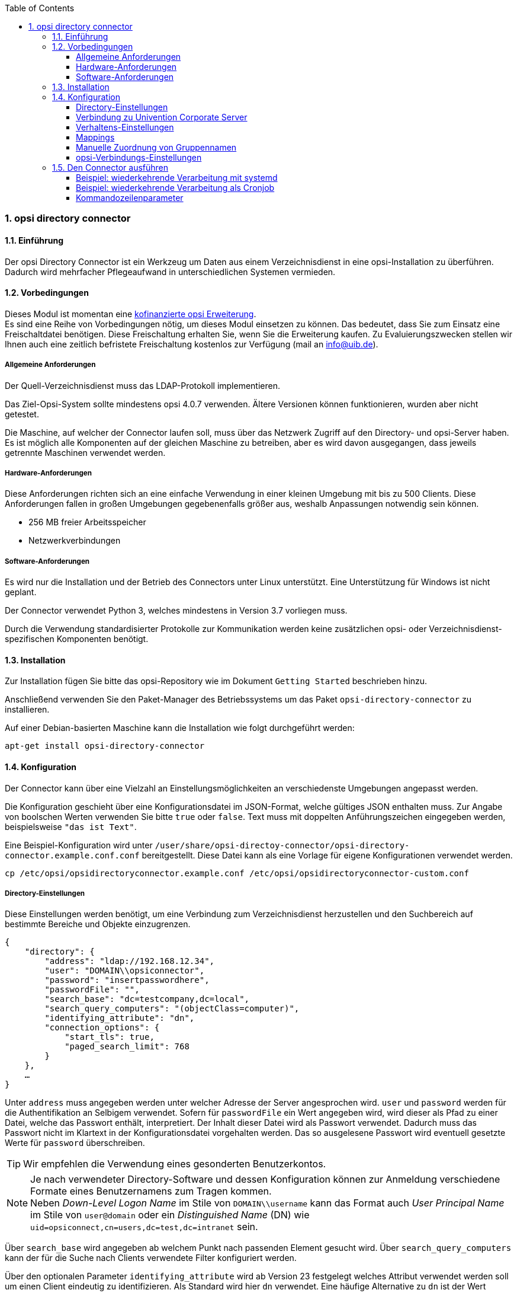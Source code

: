 ﻿////
; Copyright (c) uib gmbh (www.uib.de)
; This documentation is owned by uib
; and published under the german creative commons by-sa license
; see:
; https://creativecommons.org/licenses/by-sa/3.0/de/
; https://creativecommons.org/licenses/by-sa/3.0/de/legalcode
; english:
; https://creativecommons.org/licenses/by-sa/3.0/
; https://creativecommons.org/licenses/by-sa/3.0/legalcode
;
; credits: http://www.opsi.org/credits/
////

:Author:    uib gmbh
:Email:     info@uib.de
:Revision:  1
:toclevels: 6
:toc:
:numbered:
:doctype:   book

[[opsi-manual-dircon]]
=== opsi directory connector


[[opsi-manual-dircon-introduction]]
==== Einführung

Der opsi Directory Connector ist ein Werkzeug um Daten aus einem Verzeichnisdienst in eine opsi-Installation zu überführen.
Dadurch wird mehrfacher Pflegeaufwand in unterschiedlichen Systemen vermieden.


[[opsi-manual-dircon-preconditions]]
==== Vorbedingungen

Dieses Modul ist momentan eine link:http://www.uib.de/www/kofinanziert/index.html[kofinanzierte opsi Erweiterung]. +
Es sind eine Reihe von Vorbedingungen nötig, um dieses Modul einsetzen zu können. Das bedeutet, dass Sie zum Einsatz eine Freischaltdatei benötigen. Diese Freischaltung erhalten Sie, wenn Sie die Erweiterung kaufen. Zu Evaluierungszwecken stellen wir Ihnen auch eine zeitlich befristete Freischaltung kostenlos zur Verfügung (mail an info@uib.de). +

ifdef::manual[]
Weitere Details hierzu finden Sie in <<opsi-manual-modules>>.
endif::manual[]


[[opsi-manual-dircon-preconditions-general]]
===== Allgemeine Anforderungen

Der Quell-Verzeichnisdienst muss das LDAP-Protokoll implementieren.

Das Ziel-Opsi-System sollte mindestens opsi 4.0.7 verwenden. Ältere Versionen können funktionieren, wurden aber nicht getestet.

Die Maschine, auf welcher der Connector laufen soll, muss über das Netzwerk Zugriff auf den Directory- und opsi-Server haben.
Es ist möglich alle Komponenten auf der gleichen Maschine zu betreiben, aber es wird davon ausgegangen, dass jeweils getrennte Maschinen verwendet werden.


[[opsi-manual-dircon-requirements-hardware]]
===== Hardware-Anforderungen

Diese Anforderungen richten sich an eine einfache Verwendung in einer kleinen Umgebung mit bis zu 500 Clients.
Diese Anforderungen fallen in großen Umgebungen gegebenenfalls größer aus, weshalb Anpassungen notwendig sein können.

* 256 MB freier Arbeitsspeicher
* Netzwerkverbindungen


[[opsi-manual-dircon-requirements-software]]
===== Software-Anforderungen

Es wird nur die Installation und der Betrieb des Connectors unter Linux unterstützt.
Eine Unterstützung für Windows ist nicht geplant.

Der Connector verwendet Python 3, welches mindestens in Version 3.7 vorliegen muss.

Durch die Verwendung standardisierter Protokolle zur Kommunikation werden keine zusätzlichen opsi- oder Verzeichnisdienst-spezifischen Komponenten benötigt.


[[opsi-manual-dircon-installation]]
==== Installation

Zur Installation fügen Sie bitte das opsi-Repository wie im Dokument `Getting Started` beschrieben hinzu.

Anschließend verwenden Sie den Paket-Manager des Betriebssystems um das Paket `opsi-directory-connector` zu installieren.

Auf einer Debian-basierten Maschine kann die Installation wie folgt durchgeführt werden:

[source,prompt]
----
apt-get install opsi-directory-connector
----

[[opsi-manual-dircon-configuration]]
==== Konfiguration

Der Connector kann über eine Vielzahl an Einstellungsmöglichkeiten an verschiedenste Umgebungen angepasst werden.

Die Konfiguration geschieht über eine Konfigurationsdatei im JSON-Format, welche gültiges JSON enthalten muss.
Zur Angabe von boolschen Werten verwenden Sie bitte `true` oder `false`.
Text muss mit doppelten Anführungszeichen eingegeben werden, beispielsweise `"das ist Text"`.

Eine Beispiel-Konfiguration wird unter `/user/share/opsi-directoy-connector/opsi-directory-connector.example.conf.conf` bereitgestellt.
Diese Datei kann als eine Vorlage für eigene Konfigurationen verwendet werden.

[source,prompt]
----
cp /etc/opsi/opsidirectoryconnector.example.conf /etc/opsi/opsidirectoryconnector-custom.conf
----

[[opsi-manual-dircon-conf-dir]]
===== Directory-Einstellungen

Diese Einstellungen werden benötigt, um eine Verbindung zum Verzeichnisdienst herzustellen und den Suchbereich auf bestimmte Bereiche und Objekte einzugrenzen.

[source,json]
----
{
    "directory": {
        "address": "ldap://192.168.12.34",
        "user": "DOMAIN\\opsiconnector",
        "password": "insertpasswordhere",
        "passwordFile": "",
        "search_base": "dc=testcompany,dc=local",
        "search_query_computers": "(objectClass=computer)",
        "identifying_attribute": "dn",
        "connection_options": {
            "start_tls": true,
            "paged_search_limit": 768
        }
    },
    …
}
----

Unter `address` muss angegeben werden unter welcher Adresse der Server angesprochen wird.
`user` und `password` werden für die Authentifikation an Selbigem verwendet.
Sofern für `passwordFile` ein Wert angegeben wird, wird dieser als Pfad zu einer Datei, welche das Passwort enthält, interpretiert.
Der Inhalt dieser Datei wird als Passwort verwendet.
Dadurch muss das Passwort nicht im Klartext in der Konfigurationsdatei vorgehalten werden.
Das so ausgelesene Passwort wird eventuell gesetzte Werte für `password` überschreiben.

TIP: Wir empfehlen die Verwendung eines gesonderten Benutzerkontos.

NOTE: Je nach verwendeter Directory-Software und dessen Konfiguration können zur Anmeldung verschiedene Formate eines Benutzernamens zum Tragen kommen. +
Neben _Down-Level Logon Name_ im Stile von `DOMAIN\\username` kann das Format auch _User Principal Name_ im Stile von `user@domain` oder ein _Distinguished Name_ (DN) wie `uid=opsiconnect,cn=users,dc=test,dc=intranet` sein.

Über `search_base` wird angegeben ab welchem Punkt nach passenden Element gesucht wird.
Über `search_query_computers` kann der für die Suche nach Clients verwendete Filter konfiguriert werden.

Über den optionalen Parameter `identifying_attribute` wird ab Version 23 festgelegt welches Attribut verwendet werden soll um einen Client eindeutig zu identifizieren.
Als Standard wird hier `dn` verwendet.
Eine häufige Alternative zu `dn` ist der Wert `distinguishedName`, diese Variante kommt oftmals in Microsoft Active Directory zum Einsatz.

Der Parameter `connection_options` beinhaltet zusätzliche Optionen zur Konfiguration der Verbindung.
Mit `start_tls` kann gesteuert werden, ob eine gesicherte Verbindung verwendet werden soll.

Ist der optionale Parameter `paged_search_limit` vorhanden und als Wert eine Ganzzahl angegeben, so werden zum Auslesen der Elemente aus dem Directory mehrere Abfragen verwendet. Wieviele Elemente eine Antwort maximal enthält wird über den gesetzten Wert gesteuert.
Dieses Verhalten wird seit Version 20 unterstützt.

NOTE: Weitere Verbindungs-Optionen werden auf Nachfrage implementiert.

Seit Version 14 ist es möglich, über den Aufrufparameter `--check-directory` die Verbindungseinstellungen zum Verzeichnis zu prüfen, ohne dass eine Verbindung zum opsi-Server hergestellt wird.


[[opsi-manual-dircon-conf-dir-ucs]]
===== Verbindung zu Univention Corporate Server

Für eine Verbindung zu Univention Corporate Server (UCS) muss für die Verbindung als Benutzername ein vollständiger _Distinguished Name_ verwendet werden.
Dieser hat die Form `uid=<username>,cn=users,dc=company,dc=mydomain`.

Unter UCS ist LDAP über die Ports 7389 (ungesichert) bzw. 7636 (SSL-gesichert) erreichbar.
Ist auf dem Server ebenfalls Samba installiert und als AD-kompatibler Domaincontroller eingerichtet, so lauscht dieser auf den Ports 389 (ungesichert) bzw. 636 (SSL-gesichert).
Für die Verwendung der SSL-gesicherten Ports muss die Verbindungseinstellung `start_tls` auf `true` gesetzt werden.

Die beiden möglichen Verbindungen unterscheiden sich auch in der Art der Anmeldung. Bei LDAP kommt `uid=…` zum Tragen, wohingegen bei Samba mittels `dn=…` gearbeitet wird.

In der Regel wird man nach Rechner-Objekten im Container `computers` suchen.
Der folgende Befehl gibt den dazu passenden Wert für `search_base` aus:
[source,prompt]
----
echo "cn=computers,$(ucr get ldap/base)"
----

Für die Suche nach Windows-Clients kann `(objectClass=univentionWindows)` als Wert für `search_query_computers` angegeben werden.

Wie ein Benutzer mit nur lesendem Zugriff angelegt werden kann, ist im Univention-Wiki zu finden: link:https://wiki.univention.de/index.php?title=Cool_Solution_-_LDAP_search_user[Cool Solution - LDAP search user]


[[opsi-manual-dircon-conf-work]]
===== Verhaltens-Einstellungen

Die Einstellungen steuern das Verhalten des Connectors.

[source,json]
----
{
    …
    "behaviour": {
        "write_changes_to_opsi": true,
        "root_dir_in_opsi": "clientdirectory",
        "update_existing_clients": true,
        "prefer_location_from_directory": true,
        "group_handling": "dn",
        "group_description": "dn",
        "override_root_dir": true

    },
    …
}
----

Wird `write_changes_to_opsi` auf `false` gesetzt, werden keine Daten nach opsi geschrieben.
Mit dieser Einstellung ist es möglich, die Verbindungseinstellungen zu überprüfen, bevor sie angewendet werden.

Per `root_dir_in_opsi` wird angegeben, welche Gruppe in opsi als Wurzelgruppe verwendet werden soll.
Es muss von Ihnen sichergestellt werden, dass diese Gruppe existiert.

NOTE: Die Gruppe _clientdirectory_ wird im Configed als _DIRECTORY_ angezeigt.
Sollen also Clients oder Gruppen direkt unterhalb von _DIRECTORY_ erscheinen, so muss als Wert für `root_dir_in_opsi` der Wert `clientdirectory` eingetragen werden.

Wird `update_existing_clients` auf `false` gesetzt, so werden bereits in opsi existierende Clients nicht verändert.
Wird dieser Wert auf `true` gesetzt, so werden möglicherweise manuell gesetzte Daten mit den Werten aus dem Directory überschrieben.

Falls `prefer_location_from_directory` auf `true` gesetzt, werden Clients in opsi an die Position verschoben, welche sie im Directory haben.
Für das Deaktivieren dieses Verhaltens muss dieser Wert auf `false` gesetzt werden.

Die Gruppenbehandlung kann seit Version 31 über den optionalen Schlüssel `group_handling` gesteuert werden.
Der Default ist hierbei `dn`. Dabei werden Gruppen aus dem DN eines Computers abgeleitet und entsprechend als Teil des opsi-Directory angelegt. Ein Client ist dabei nur Mitglied einer Gruppe.

Wird das Gruppenhandling auf `ucsatschool` gesetzt, so wird das Verhalten auf die Verwendung in link:https://www.univention.de/produkte/ucsschool/[UCS@School]-Umgebungen angepasst.
Dabei wird der opsi-directory-connector automatisch nach Schulen suchen und für diese die Räume ermitteln, welche dann nach opsi synchronisiert werden.
Für jede ermittelte Schule wird in opsi eine Gruppe angelegt.
Um den Gruppen von link:https://www.univention.de/produkte/ucsschool/[UCS@School] zu folgen, bei welchen ein Rechner in mehr als einem Raum zu finden sein kann, werden die Gruppen dabei nicht als Gruppe innerhalb des opsi-Directory angelegt, sondern als normale Gruppe, so dass ein Client auch in opsi in mehreren Gruppen sein kann.

Sollen die Gruppen bei link:https://www.univention.de/produkte/ucsschool/[UCS@School] in OPSI doch unter _DIRECTORY_ angelegt werden, kann der Schalter `override_root_dir` auf `false` gesetzt werden. `override_root_dir` ist nur bei `group_handling` `ucsatschool` verfügbar und der Defaultwert ist `true`.
Wenn `override_root_dir` auf `false` gestellt wird und die Gruppen somit in OPSI unter `DIRECTORY` gespeichert werden, sollte sichergestellt werden, dass jeder Schulrechner nur einem Raum zugewiesen wurde.


Mit `group_description` kann die Beschreibung der OPSI-Gruppen angepasst werden. Folgende Werte sind möglich:

* `dn`: Der dn der Gruppe wird in OPSI als Gruppenbeschreibung hinterlegt.
* `directory`: Die Gruppenbeschreibung wird aus dem Feld `description` der Directory-Gruppe gelesen.
* Ist der Wert nicht oder anders gesetzt, wird die Beschreibung mit dem Namen der Gruppe belegt.

[[opsi-manual-dircon-conf-mapping]]
===== Mappings

Mit einem derart flexiblen System wie einem Verzeichnisdienst benötigt der
Connector Informationen darüber, welche Attribute im Directory auf welche
Attribute in opsi angewendet werden sollen.

[source,json]
----
{
    …
    "mapping": {
        "client": {
            "id": "name",
            "description": "description",
            "notes": "",
            "hardwareAddress": "",
            "ipAddress": "",
            "inventoryNumber": "",
            "oneTimePassword": ""
        }
    },
    …
}
----

Es gibt ein Mapping für Client-Attribute.
Der Schlüssel des Mappings ist das Attribut in opsi und der Wert ist das Attribut aus dem Verzeichnisdienst. Ist der Wert (in der Zuordnung) leer, so wird keine Zuordnung vorgenommen.

NOTE: Sollte der aus dem Verzeichnis ausgelesene Wert für die ID des Clients nicht als FQDN erkennbar sein, so wird ein enstprechender FQDN erstellt.
Der Domain-Teil hierfür wird aus den DC-Werten des Elements gebildet.

TIP: Unter Univention Corporate Server (UCS) kann bei `hardwareAddress` der Wert `macAddress` angegeben werden, wenn die Verbindung über LDAP (Port 7389 oder 7636) hergestellt wird.


[[opsi-manual-dircon-conf-mapping-groupnames]]
===== Manuelle Zuordnung von Gruppennamen

Gruppennamen werden in der Regel ohne große Anpassungen übernommen.
Allerdings kann es dabei vorkommen, dass Gruppennamen verwendet werden sollen, welche in opsi ungültig sind.

Für diese Sonderfälle kann eine manuelle Zuordnung von Gruppennamen vorgenommen werden, welche es erlaubt auch diese Fälle zu behandeln.

Zur Einrichtung wird in `mapping` ein Eintrag `group_name` angelegt, in welchem eine Zuordnung der Directory-Seite zur opsi-Seite vorgenommen wird.
Für Gruppen, welche in dieser Zuordnung nicht vorkommen, wird der Namen nicht angepasst.
Die Gruppennamen werden immer in Kleinbuchstaben verarbeitet, weshalb die Einträge hier in Kleinbuchstaben erfolgen müssen.
Möglich ist dies ab Version 23.

Das folgende Beispiel behandelt die aus dem Directory stammende Gruppe `_server` in opsi als `server`.

[source,json]
----
{
    ...
    "mapping": {
        "client": {
            ...
        },
        "group_name": {
            "_server": "server"
        }
    },
    ...
}
----

WARNING: Bei unbedachtem Einsatz kann die manuelle Zuordnung unerwünschte Seiteneffekte haben. Deshalb sollte diese Zuordnungsmöglichkeit nur in Ausnahmefällen eingesetzt werden.


[[opsi-manual-dircon-conf-conect]]
===== opsi-Verbindungs-Einstellungen

Hierüber wird gesteuert wie der Connector sich zu opsi verbindet.

[source,json]
----
{
    …
    "opsi": {
        "address": "https://localhost:4447",
        "username": "syncuser",
        "password": "secret",
        "exit_on_error": false,
        "passwordFile": "",
        "connection_options": {
            "verify_certificate": true
        }
    }
}
----

Unter `address` ist die Adresse des opsi-Servers einzutragen.
Vergessen Sie nicht die Angabe des Ports!

NOTE: Ein Proxy für die Verbindung kann über die Umgebungsvariable 'HTTPS_PROXY' gesetzt werden.

Mittels `username` und `password` wird geregelt welche Zugangsdaten zur Authentifizierung am opsi-Server verwendet werden.
Sofern für `passwordFile` ein Wert angegeben wird, wird dieser als Pfad zu einer Datei, welche das Passwort enthält, interpretiert.
Der Inhalt dieser Datei wird als Passwort verwendet.
Dadurch muss das Passwort nicht im Klartext in der Konfigurationsdatei vorgehalten werden.
Das so ausgelesene Passwort wird eventuell gesetzte Werte für `password` überschreiben.

TIP: Wir empfehlen die Verwendung eines gesonderten Benutzers. Die Anlage zusätzlicher Benutzer ist im Dokument _Getting Started_ beschrieben.

Ist der Parameter `exit_on_error` auf `true` gestellt, so führt ein Problem bei der Aktualisierung der Daten in opsi - das kann bspw. auch durch die Übermittlung von für opsi ungültige Werte geschehen - zu einem Abbruch.
Steht dies auf `false`, so werden Fehler geloggt, aber der Lauf wird nicht beendet.

Unter `connection_options` werden Optionen für die Verbindung zum opsi-Server festgelegt.
Mittels `verify_certificate` wird die Überprüfung des Server-Zertifikats gesteuert.
Für selbstsignierte Zertifikate kann dieser Wert auf `false` gesetzt werden.

Seit Version 14 ist es möglich, über den Aufrufparameter `--check-opsi` die Verbindung zum opsi-Server zu testen, ohne dass eine Verbindung zum Verzeichnisdienst hergestellt wird.


[[opsi-manual-dircon-run]]
==== Den Connector ausführen

Nach der Installation existiert ein Binary `opsi-directory-connector` auf dem System.

Dieses muss einen Parameter `--config` zusammen mit dem Pfad zur Konfigurationsdatei übergeben bekommen.

[source,prompt]
----
opsi-directory-connector --config /etc/opsi/opsidirectoryconnector-custom.conf
----

NOTE: Der ausführende Benutzer benötigt keinen Zugriff auf das opsi-System, da der zugreifende Benutzer in der Konfigurationsdatei hinterlegt ist.


[[opsi-manual-dircon-run-systemd]]
===== Beispiel: wiederkehrende Verarbeitung mit systemd

Der Connector macht aktuell bei der Ausführung einen Synchronisationslauf, aber die Chancen stehen gut, dass eine ständige Synchronisation erfolgt.

Es ist einfach, die Ausführung wiederkehrender Läufe zu automatisieren.

Wir werden hierbei systemd verwenden.
Im Gegensatz zu cronjobs wird systemd verhindern, dass überlappende Läufe stattfinden, weshalb systemd eine gute Wahl ist.

Das folgende Beispiel wird den Connector so einrichten, dass er fünf Minuten nach dem Start der Maschine ausgeführt wird und danach jede Stunde.

Unter `/etc/systemd/system/`, dem Verzeichnis für benutzerdefinierte Units, müssen die zwei folgenden Dateien abgelegt werden.
Eine Datei ist der Timer, welche unseren Job wiederkehrend aufruft und die Andere ist für den Job selbst.

Bitte füllen Sie die Datei `opsi-directory-connector.timer` mit dem folgenden Inhalt:

[source,configfile]
----
[Unit]
Description=Start the opsi-directory-connector in regular intervals

[Timer]
OnBootSec=5min
OnUnitActiveSec=1hour

[Install]
WantedBy=timers.target
----

Und dies muss nach `opsi-directory-connector.service`:

[source,configfile]
----
[Unit]
Description=Sync clients from AD to opsi.
Wants=network.target

[Service]
Type=oneshot
ExecStart=/usr/bin/opsi-directory-connector --config /etc/opsi/opsi-directory-connector-custom.conf
----

Um den Timer zu aktivieren und ihn sofort zu starten, können die folgenden Befehle verwendet werden:

[source,prompt]
----
systemctl enable opsi-directory-connector.timer
systemctl start opsi-directory-connector.timer
----

Falls der Timer nicht gestartet wird, wird er erst nach dem nächsten Neustart der Maschine ausgeführt werden.


[[opsi-manual-dircon-run-cronjob]]
===== Beispiel: wiederkehrende Verarbeitung als Cronjob

Es ist einfach, die Ausführung wiederkehrender Läufe über einen Crobjob zu automatisieren.

Bitte beachten Sie, dass überlappende Läufe stattfinden können, weshalb der Synchronisationsintervall am besten größer gewählt werden sollte.
Zur Vermeidung dieses Problems wird die Verwendung von *systemd* anstatt *cron* empfohlen!

Zur Bearbeitung der Cronjob-Datei wird in der Regel `crontab -e` aufgerufen.
Für eine zu jeder Stunde stattfindenden Synchronisation kann dort folgendes als Cronjob hinterlegt werden:

[source,prompt]
----
0 * * * * /usr/bin/opsi-directory-connector --config /etc/opsi/opsi-directory-connector-custom.conf
----

===== Kommandozeilenparameter

[source,prompt]
----
Usage: __main__.py [-h] [--version] [--log-level {0,1,2,3,4,5,6,7,8,9}]
                   [--log-level-stderr {0,1,2,3,4,5,6,7,8,9}]
                   [--log-level-file {0,1,2,3,4,5,6,7,8,9}]
                   [--log-file LOG_FILE]
                   [--max-log-size MAX_LOG_SIZE]
                   [--keep-rotated-logs KEEP_ROTATED_LOGS]
                   [--check-directory | --check-opsi |
                   --dry-run] --config
                   CONFIG

If an arg is specified in more than one place, then commandline values override environment
variables which override defaults.

optional arguments:
  -h, --help
                              show this help message and exit
  --version
                              show program's version number and exit
  --log-level {0,1,2,3,4,5,6,7,8,9}
                              Sets how much information will be logged. [env var: OPDC_LOG_LEVEL]
                              (default: 4)
  --log-level-stderr {0,1,2,3,4,5,6,7,8,9}, -l {0,1,2,3,4,5,6,7,8,9}
                              Sets how much information will be logged. [env var:
                              ODC_LOG_LEVEL_STDERR] (default: 4)
  --log-level-file {0,1,2,3,4,5,6,7,8,9}
                              Sets how much information will be logged to the log file. [env var:
                              ODC_LOG_LEVEL_FILE] (default: 5)
  --log-file LOG_FILE
                              Sets log file path. [env var: ODC_LOG_FILE] (default:
                              /var/log/opsi/directory-connector.log)
  --max-log-size MAX_LOG_SIZE
                              Limit the size of logfiles to SIZE megabytes.Setting this to 0 will
                              disable any limiting. [env var: ODC_MAX_LOG_SIZE] (default: 5.0)
  --keep-rotated-logs KEEP_ROTATED_LOGS
                              Number of rotated log files to keep. [env var: ODC_KEEP_ROTATED_LOGS]
                              (default: 1)
  --check-directory
                              Check if a connection to the directory can be established and if items
                              will be received. (default: False)
  --check-opsi
                              Check if a connection to the opsi server can be established. (default:
                              False)
  --dry-run
                              Print what would be done. (default: False)
  --config CONFIG
                              Path to the config. (default: None)
----

Ab Version 39 benutzt der opsi-directory-connector den OPSI-Logger mit Loglevel 0-9. Standardmäßig  wird  nach `/var/log/opsi-directory-connector` und nach `stderr` geloggt. Mit den Parametern `--log-level-stderr`, `--log-level-file` kann das Loglevel des jeweiligen Logs gesetzt werden. `--log-file` legt die Logdatei fest.

Das Logfile wird nach einer festgelegten Größe (default 5 MB) rotiert und per Default wird eine dieser rotierten Logdateien aufgehoben. Mit den Parametern `--max-log-size` und `--keep-rotated-logs` können die Standardwerte überschreiben werden.

Zusätzlich zu den Kommanduzeilenparametern können die Werte auch in der Konfigurationsdatei oder über Umgebungsvariablen gesetzt werden. Hierbei gilt:

- Parameter überschreiben alles
- Umgebungsvariablen überschreiben Konfiguration und Default
- Konfiguration überschreibt Default

Beispielkonfiguration:

[source,prompt]
----
}
...
    "log-level-stderr": 6,
    "log-level-file": 3,
    "keep-rotated-logs": 4
...
}
----